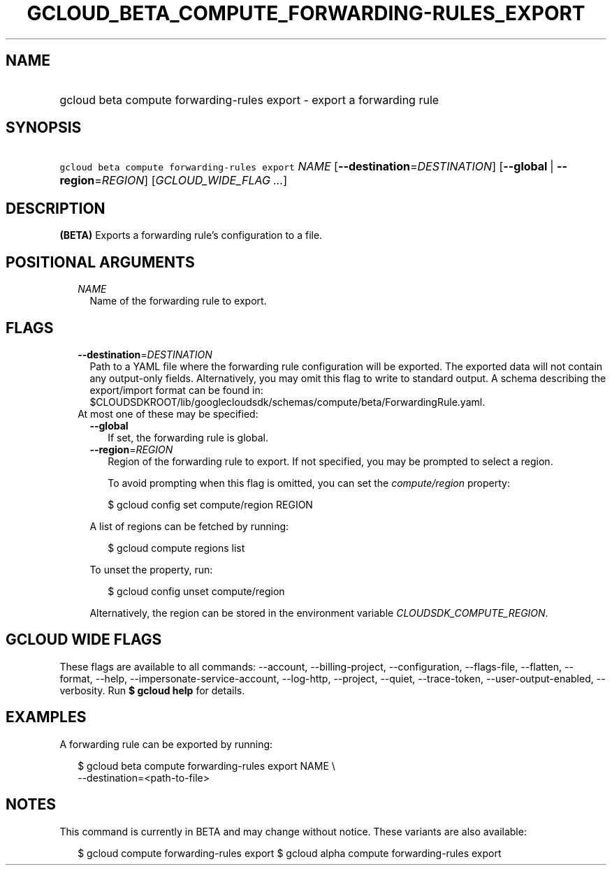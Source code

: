 
.TH "GCLOUD_BETA_COMPUTE_FORWARDING\-RULES_EXPORT" 1



.SH "NAME"
.HP
gcloud beta compute forwarding\-rules export \- export a forwarding rule



.SH "SYNOPSIS"
.HP
\f5gcloud beta compute forwarding\-rules export\fR \fINAME\fR [\fB\-\-destination\fR=\fIDESTINATION\fR] [\fB\-\-global\fR\ |\ \fB\-\-region\fR=\fIREGION\fR] [\fIGCLOUD_WIDE_FLAG\ ...\fR]



.SH "DESCRIPTION"

\fB(BETA)\fR Exports a forwarding rule's configuration to a file.



.SH "POSITIONAL ARGUMENTS"

.RS 2m
.TP 2m
\fINAME\fR
Name of the forwarding rule to export.


.RE
.sp

.SH "FLAGS"

.RS 2m
.TP 2m
\fB\-\-destination\fR=\fIDESTINATION\fR
Path to a YAML file where the forwarding rule configuration will be exported.
The exported data will not contain any output\-only fields. Alternatively, you
may omit this flag to write to standard output. A schema describing the
export/import format can be found in:
$CLOUDSDKROOT/lib/googlecloudsdk/schemas/compute/beta/ForwardingRule.yaml.

.TP 2m

At most one of these may be specified:

.RS 2m
.TP 2m
\fB\-\-global\fR
If set, the forwarding rule is global.

.TP 2m
\fB\-\-region\fR=\fIREGION\fR
Region of the forwarding rule to export. If not specified, you may be prompted
to select a region.

To avoid prompting when this flag is omitted, you can set the
\f5\fIcompute/region\fR\fR property:

.RS 2m
$ gcloud config set compute/region REGION
.RE

A list of regions can be fetched by running:

.RS 2m
$ gcloud compute regions list
.RE

To unset the property, run:

.RS 2m
$ gcloud config unset compute/region
.RE

Alternatively, the region can be stored in the environment variable
\f5\fICLOUDSDK_COMPUTE_REGION\fR\fR.


.RE
.RE
.sp

.SH "GCLOUD WIDE FLAGS"

These flags are available to all commands: \-\-account, \-\-billing\-project,
\-\-configuration, \-\-flags\-file, \-\-flatten, \-\-format, \-\-help,
\-\-impersonate\-service\-account, \-\-log\-http, \-\-project, \-\-quiet,
\-\-trace\-token, \-\-user\-output\-enabled, \-\-verbosity. Run \fB$ gcloud
help\fR for details.



.SH "EXAMPLES"

A forwarding rule can be exported by running:

.RS 2m
$ gcloud beta compute forwarding\-rules export NAME \e
    \-\-destination=<path\-to\-file>
.RE



.SH "NOTES"

This command is currently in BETA and may change without notice. These variants
are also available:

.RS 2m
$ gcloud compute forwarding\-rules export
$ gcloud alpha compute forwarding\-rules export
.RE

